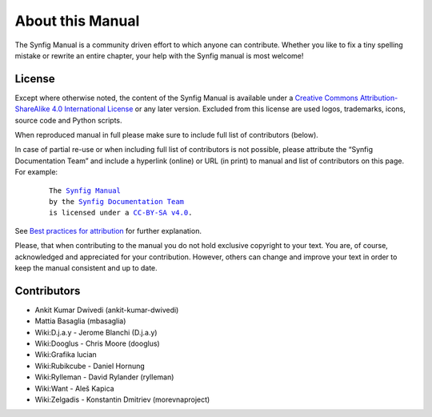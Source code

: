 .. _about:

########################
   About this Manual
########################


The Synfig Manual is a community driven effort to which anyone can contribute.
Whether you like to fix a tiny spelling mistake or rewrite an entire chapter,
your help with the Synfig manual is most welcome!

License
===============

Except where otherwise noted, the content of the Synfig Manual is available under a
`Creative Commons Attribution-ShareAlike 4.0 International License <https://creativecommons.org/licenses/by-sa/4.0/>`__ or any later version. Excluded from this license are used logos, trademarks, icons, source code and Python scripts.

When reproduced manual in full please make sure to include full list of contributors (below).

In case of partial re-use or when including full list of contributors is not possible, please attribute the “Synfig Documentation Team” and include a hyperlink (online) or URL (in print) to manual and list of contributors on this page. For example:
	
	.. parsed-literal::
	
	   The |SYNFIG_VER_MANUAL|_
	   by the `Synfig Documentation Team <https://synfig.readthedocs.io/en/latest/about.html#contributors>`__
	   is licensed under a |LICENSE|_.
	
	.. |SYNFIG_VER_MANUAL| replace:: Synfig Manual
	.. _SYNFIG_VER_MANUAL: https://synfig.readthedocs.io/en/latest/
	.. |LICENSE| replace:: CC-BY-SA v4.0
	.. _LICENSE: https://creativecommons.org/licenses/by-sa/4.0/
	
See `Best practices for attribution <https://wiki.creativecommons.org/wiki/Marking/Users>`__ for further explanation.

Please, that when contributing to the manual you do not hold exclusive copyright to your text.
You are, of course, acknowledged and appreciated for your contribution.
However, others can change and improve your text in order to keep the manual consistent and up to date.

Contributors
===============

* Ankit Kumar Dwivedi (ankit-kumar-dwivedi)
* Mattia Basaglia (mbasaglia)
* Wiki:D.j.a.y - Jerome Blanchi (D.j.a.y)
* Wiki:Dooglus - Chris Moore (dooglus)
* Wiki:Grafika lucian
* Wiki:Rubikcube - Daniel Hornung
* Wiki:Rylleman - David Rylander (rylleman)
* Wiki:Want - Aleš Kapica
* Wiki:Zelgadis - Konstantin Dmitriev (morevnaproject)
